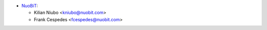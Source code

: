 * `NuoBiT <https://www.nuobit.com>`_:

  * Kilian Niubo <kniubo@nuobit.com>
  * Frank Cespedes <fcespedes@nuobit.com>
